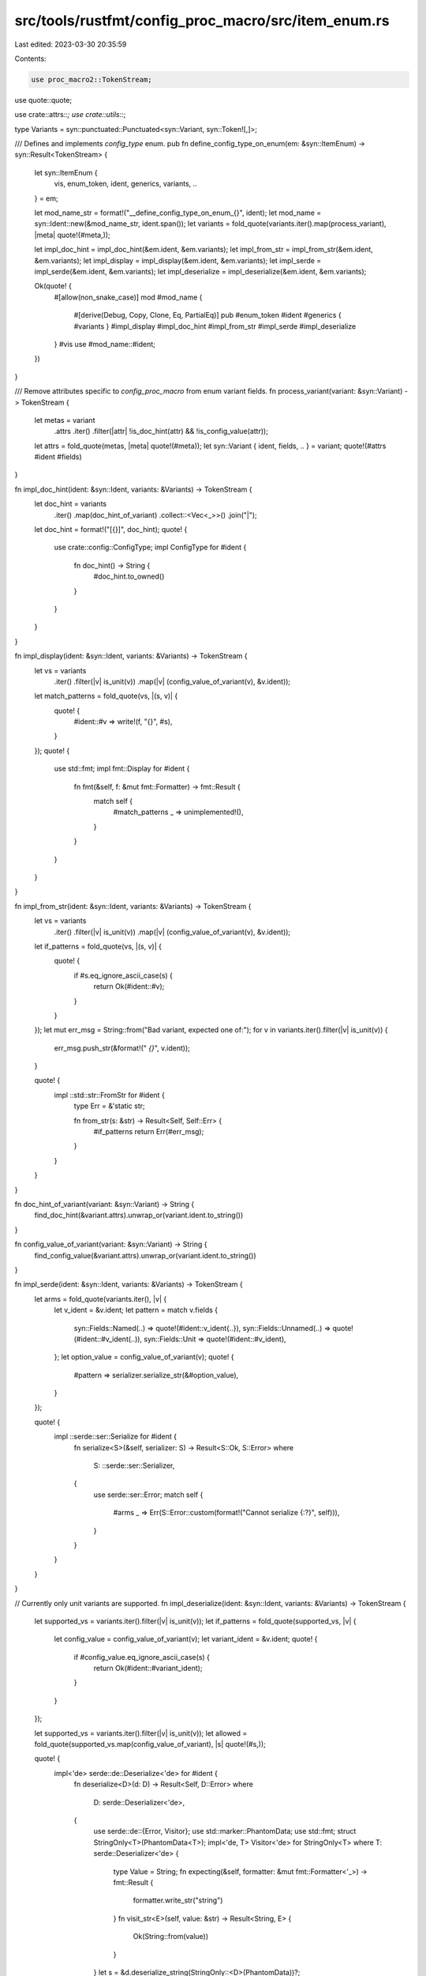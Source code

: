 src/tools/rustfmt/config_proc_macro/src/item_enum.rs
====================================================

Last edited: 2023-03-30 20:35:59

Contents:

.. code-block:: rs

    use proc_macro2::TokenStream;
use quote::quote;

use crate::attrs::*;
use crate::utils::*;

type Variants = syn::punctuated::Punctuated<syn::Variant, syn::Token![,]>;

/// Defines and implements `config_type` enum.
pub fn define_config_type_on_enum(em: &syn::ItemEnum) -> syn::Result<TokenStream> {
    let syn::ItemEnum {
        vis,
        enum_token,
        ident,
        generics,
        variants,
        ..
    } = em;

    let mod_name_str = format!("__define_config_type_on_enum_{}", ident);
    let mod_name = syn::Ident::new(&mod_name_str, ident.span());
    let variants = fold_quote(variants.iter().map(process_variant), |meta| quote!(#meta,));

    let impl_doc_hint = impl_doc_hint(&em.ident, &em.variants);
    let impl_from_str = impl_from_str(&em.ident, &em.variants);
    let impl_display = impl_display(&em.ident, &em.variants);
    let impl_serde = impl_serde(&em.ident, &em.variants);
    let impl_deserialize = impl_deserialize(&em.ident, &em.variants);

    Ok(quote! {
        #[allow(non_snake_case)]
        mod #mod_name {
            #[derive(Debug, Copy, Clone, Eq, PartialEq)]
            pub #enum_token #ident #generics { #variants }
            #impl_display
            #impl_doc_hint
            #impl_from_str
            #impl_serde
            #impl_deserialize
        }
        #vis use #mod_name::#ident;
    })
}

/// Remove attributes specific to `config_proc_macro` from enum variant fields.
fn process_variant(variant: &syn::Variant) -> TokenStream {
    let metas = variant
        .attrs
        .iter()
        .filter(|attr| !is_doc_hint(attr) && !is_config_value(attr));
    let attrs = fold_quote(metas, |meta| quote!(#meta));
    let syn::Variant { ident, fields, .. } = variant;
    quote!(#attrs #ident #fields)
}

fn impl_doc_hint(ident: &syn::Ident, variants: &Variants) -> TokenStream {
    let doc_hint = variants
        .iter()
        .map(doc_hint_of_variant)
        .collect::<Vec<_>>()
        .join("|");
    let doc_hint = format!("[{}]", doc_hint);
    quote! {
        use crate::config::ConfigType;
        impl ConfigType for #ident {
            fn doc_hint() -> String {
                #doc_hint.to_owned()
            }
        }
    }
}

fn impl_display(ident: &syn::Ident, variants: &Variants) -> TokenStream {
    let vs = variants
        .iter()
        .filter(|v| is_unit(v))
        .map(|v| (config_value_of_variant(v), &v.ident));
    let match_patterns = fold_quote(vs, |(s, v)| {
        quote! {
            #ident::#v => write!(f, "{}", #s),
        }
    });
    quote! {
        use std::fmt;
        impl fmt::Display for #ident {
            fn fmt(&self, f: &mut fmt::Formatter) -> fmt::Result {
                match self {
                    #match_patterns
                    _ => unimplemented!(),
                }
            }
        }
    }
}

fn impl_from_str(ident: &syn::Ident, variants: &Variants) -> TokenStream {
    let vs = variants
        .iter()
        .filter(|v| is_unit(v))
        .map(|v| (config_value_of_variant(v), &v.ident));
    let if_patterns = fold_quote(vs, |(s, v)| {
        quote! {
            if #s.eq_ignore_ascii_case(s) {
                return Ok(#ident::#v);
            }
        }
    });
    let mut err_msg = String::from("Bad variant, expected one of:");
    for v in variants.iter().filter(|v| is_unit(v)) {
        err_msg.push_str(&format!(" `{}`", v.ident));
    }

    quote! {
        impl ::std::str::FromStr for #ident {
            type Err = &'static str;

            fn from_str(s: &str) -> Result<Self, Self::Err> {
                #if_patterns
                return Err(#err_msg);
            }
        }
    }
}

fn doc_hint_of_variant(variant: &syn::Variant) -> String {
    find_doc_hint(&variant.attrs).unwrap_or(variant.ident.to_string())
}

fn config_value_of_variant(variant: &syn::Variant) -> String {
    find_config_value(&variant.attrs).unwrap_or(variant.ident.to_string())
}

fn impl_serde(ident: &syn::Ident, variants: &Variants) -> TokenStream {
    let arms = fold_quote(variants.iter(), |v| {
        let v_ident = &v.ident;
        let pattern = match v.fields {
            syn::Fields::Named(..) => quote!(#ident::v_ident{..}),
            syn::Fields::Unnamed(..) => quote!(#ident::#v_ident(..)),
            syn::Fields::Unit => quote!(#ident::#v_ident),
        };
        let option_value = config_value_of_variant(v);
        quote! {
            #pattern => serializer.serialize_str(&#option_value),
        }
    });

    quote! {
        impl ::serde::ser::Serialize for #ident {
            fn serialize<S>(&self, serializer: S) -> Result<S::Ok, S::Error>
            where
                S: ::serde::ser::Serializer,
            {
                use serde::ser::Error;
                match self {
                    #arms
                    _ => Err(S::Error::custom(format!("Cannot serialize {:?}", self))),
                }
            }
        }
    }
}

// Currently only unit variants are supported.
fn impl_deserialize(ident: &syn::Ident, variants: &Variants) -> TokenStream {
    let supported_vs = variants.iter().filter(|v| is_unit(v));
    let if_patterns = fold_quote(supported_vs, |v| {
        let config_value = config_value_of_variant(v);
        let variant_ident = &v.ident;
        quote! {
            if #config_value.eq_ignore_ascii_case(s) {
                return Ok(#ident::#variant_ident);
            }
        }
    });

    let supported_vs = variants.iter().filter(|v| is_unit(v));
    let allowed = fold_quote(supported_vs.map(config_value_of_variant), |s| quote!(#s,));

    quote! {
        impl<'de> serde::de::Deserialize<'de> for #ident {
            fn deserialize<D>(d: D) -> Result<Self, D::Error>
            where
                D: serde::Deserializer<'de>,
            {
                use serde::de::{Error, Visitor};
                use std::marker::PhantomData;
                use std::fmt;
                struct StringOnly<T>(PhantomData<T>);
                impl<'de, T> Visitor<'de> for StringOnly<T>
                where T: serde::Deserializer<'de> {
                    type Value = String;
                    fn expecting(&self, formatter: &mut fmt::Formatter<'_>) -> fmt::Result {
                        formatter.write_str("string")
                    }
                    fn visit_str<E>(self, value: &str) -> Result<String, E> {
                        Ok(String::from(value))
                    }
                }
                let s = &d.deserialize_string(StringOnly::<D>(PhantomData))?;

                #if_patterns

                static ALLOWED: &'static[&str] = &[#allowed];
                Err(D::Error::unknown_variant(&s, ALLOWED))
            }
        }
    }
}


